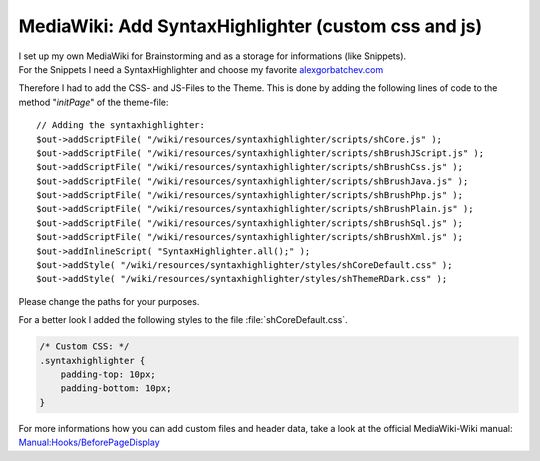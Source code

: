 .. highlight:: php
.. post:: Jul 12, 2011
   :tags: docs, media wiki

MediaWiki: Add SyntaxHighlighter (custom css and js)
====================================================

| I set up my own MediaWiki for Brainstorming and as a storage for
  informations (like Snippets).
| For the Snippets I need a SyntaxHighlighter and choose my favorite
  `alexgorbatchev.com <http://alexgorbatchev.com/SyntaxHighlighter/>`__

Therefore I had to add the CSS- and JS-Files to the Theme. This is done by adding the following
lines of code to the method "*initPage*" of the theme-file::

    // Adding the syntaxhighlighter:
    $out->addScriptFile( "/wiki/resources/syntaxhighlighter/scripts/shCore.js" );
    $out->addScriptFile( "/wiki/resources/syntaxhighlighter/scripts/shBrushJScript.js" );
    $out->addScriptFile( "/wiki/resources/syntaxhighlighter/scripts/shBrushCss.js" );
    $out->addScriptFile( "/wiki/resources/syntaxhighlighter/scripts/shBrushJava.js" );
    $out->addScriptFile( "/wiki/resources/syntaxhighlighter/scripts/shBrushPhp.js" );
    $out->addScriptFile( "/wiki/resources/syntaxhighlighter/scripts/shBrushPlain.js" );
    $out->addScriptFile( "/wiki/resources/syntaxhighlighter/scripts/shBrushSql.js" );
    $out->addScriptFile( "/wiki/resources/syntaxhighlighter/scripts/shBrushXml.js" );
    $out->addInlineScript( "SyntaxHighlighter.all();" );
    $out->addStyle( "/wiki/resources/syntaxhighlighter/styles/shCoreDefault.css" );
    $out->addStyle( "/wiki/resources/syntaxhighlighter/styles/shThemeRDark.css" );

Please change the paths for your purposes.

For a better look I added the following styles to the file :file:`shCoreDefault.css`.

.. code:: css

    /* Custom CSS: */
    .syntaxhighlighter {
        padding-top: 10px;
        padding-bottom: 10px;
    }

For more informations how you can add custom files and header data, take a look at the official
MediaWiki-Wiki manual: `Manual:Hooks/BeforePageDisplay
<https://www.mediawiki.org/wiki/Manual:Hooks/BeforePageDisplay>`__

